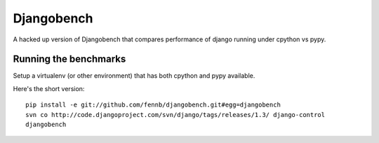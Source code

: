 Djangobench
===========

A hacked up version of Djangobench that compares performance of django running under cpython vs pypy.

Running the benchmarks
----------------------

Setup a virtualenv (or other environment) that has both cpython and pypy available.

Here's the short version::

    pip install -e git://github.com/fennb/djangobench.git#egg=djangobench
    svn co http://code.djangoproject.com/svn/django/tags/releases/1.3/ django-control
    djangobench

